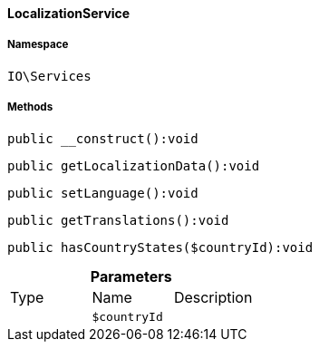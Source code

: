 :table-caption!:
:example-caption!:
:source-highlighter: prettify
:sectids!:

[[io__localizationservice]]
==== LocalizationService





===== Namespace

`IO\Services`






===== Methods

[source%nowrap, php]
----

public __construct():void

----

    







[source%nowrap, php]
----

public getLocalizationData():void

----

    







[source%nowrap, php]
----

public setLanguage():void

----

    







[source%nowrap, php]
----

public getTranslations():void

----

    







[source%nowrap, php]
----

public hasCountryStates($countryId):void

----

    







.*Parameters*
|===
|Type |Name |Description
|
a|`$countryId`
|
|===


